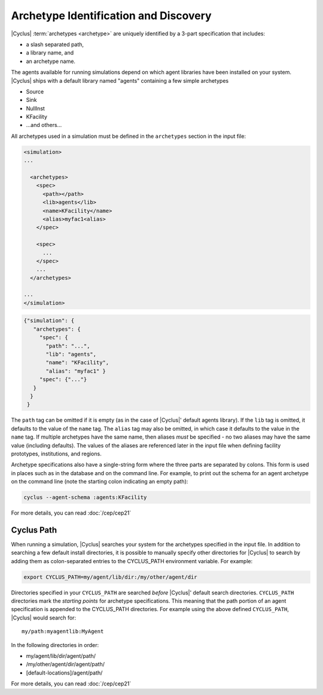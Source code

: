 Archetype Identification and Discovery
=======================================
|Cyclus| :term:`archetypes <archetype>` are uniquely identified by a 3-part
specification that includes:

* a slash separated path,
* a library name, and
* an archetype name.
      
The agents available for running simulations depend on which agent libraries
have been installed on your system.  |Cyclus| ships with a default library
named "agents" containing a few simple archetypes

* Source
* Sink
* NullInst
* KFacility
* ...and others...

All archetypes used in a simulation must be defined in the ``archetypes``
section in the input file:

.. code-block:: xml

    <simulation>
    ...

      <archetypes>
        <spec>
          <path></path>
          <lib>agents</lib>
          <name>KFacility</name>
          <alias>myfac1<alias>
        </spec>

        <spec>
          ...
        </spec>
        ...
      </archetypes>

    ...
    </simulation>


.. code-block:: json

   {"simulation": {
      "archetypes": {
        "spec": {
          "path": "...",
          "lib": "agents",
          "name": "KFacility",
          "alias": "myfac1" }
        "spec": {"..."}
      }
     }
    }

The ``path`` tag can be omitted if it is empty (as in the case of |Cyclus|'
default agents library).  If the ``lib`` tag is omitted, it defaults to the
value of the ``name`` tag. The ``alias`` tag may also be omitted, in which case
it defaults to the value in the ``name`` tag.  If multiple archetypes have the
same name, then aliases *must* be specified - no two aliases may have the same
value (including defaults).  The values of the aliases are referenced later in
the input file when defining facility prototypes, institutions, and regions.

Archetype specifications also have a single-string form where the three parts
are separated by colons.  This form is used in places such as in the database
and on the command line. For example, to print out the schema for an agent
archetype on the command line (note the starting colon indicating an empty
path):

.. code-block:: bash

    cyclus --agent-schema :agents:KFacility

For more details, you can read :doc:`/cep/cep21`

Cyclus Path
-----------
When running a simulation, |Cyclus| searches your system for the archetypes
specified in the input file.  In addition to searching a few default install
directories, it is possible to manually specify other directories for |Cyclus|
to search by adding them as colon-separated entries to the CYCLUS_PATH
environment variable.  For example:

.. code-block:: bash

    export CYCLUS_PATH=my/agent/lib/dir:/my/other/agent/dir

Directories specified in your ``CYCLUS_PATH`` are searched *before* |Cyclus|'
default search directories. ``CYCLUS_PATH`` directories mark the *starting
points* for archetype specifications.  This meaning that the path portion of an
agent specification is appended to the CYCLUS_PATH directories.  For example
using the above defined ``CYCLUS_PATH``, |Cyclus| would search for::

    my/path:myagentlib:MyAgent

In the following directories in order:

* my/agent/lib/dir/agent/path/
* /my/other/agent/dir/agent/path/
* [default-locations]/agent/path/

For more details, you can read :doc:`/cep/cep21`

